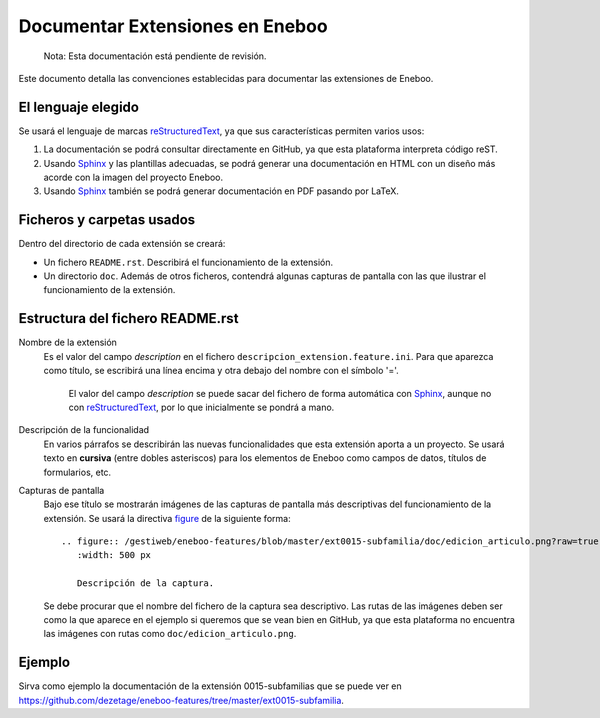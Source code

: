 ==================================
Documentar Extensiones en Eneboo
==================================

    Nota: Esta documentación está pendiente de revisión.

Este documento detalla las convenciones establecidas para documentar las extensiones de Eneboo.

El lenguaje elegido
------------------------
Se usará el lenguaje de marcas reStructuredText_, ya que sus características permiten varios usos:

#. La documentación se podrá consultar directamente en GitHub, ya que esta plataforma interpreta código reST.

#. Usando Sphinx_ y las plantillas adecuadas, se podrá generar una documentación en HTML con un diseño más acorde con la imagen del proyecto Eneboo.

#. Usando Sphinx_ también se podrá generar documentación en PDF pasando por LaTeX.

Ficheros y carpetas usados
------------------------------

Dentro del directorio de cada extensión se creará:

- Un fichero ``README.rst``. Describirá el funcionamiento de la extensión.

- Un directorio ``doc``. Además de otros ficheros, contendrá algunas capturas de pantalla con las que ilustrar el funcionamiento de la extensión.


Estructura del fichero README.rst
---------------------------------------

Nombre de la extensión
    Es el valor del campo *description* en el fichero ``descripcion_extension.feature.ini``.
    Para que aparezca como título, se escribirá una línea encima y otra debajo del nombre con el símbolo '='.
            El valor del campo *description* se puede sacar del fichero de forma automática con Sphinx_, aunque no con reStructuredText_, por lo que inicialmente se pondrá a mano.

    
Descripción de la funcionalidad
    En varios párrafos se describirán las nuevas funcionalidades que
    esta extensión aporta a un proyecto. Se usará texto en **cursiva** (entre dobles
    asteriscos) para los elementos de Eneboo como campos de datos, títulos de
    formularios, etc.
    
Capturas de pantalla
    Bajo ese título se mostrarán imágenes de las capturas de pantalla más descriptivas
    del funcionamiento de la extensión. Se usará la directiva figure_ de la siguiente
    forma::
    
        .. figure:: /gestiweb/eneboo-features/blob/master/ext0015-subfamilia/doc/edicion_articulo.png?raw=true
           :width: 500 px
           
           Descripción de la captura.
           
    Se debe procurar que el nombre del fichero de la captura sea descriptivo.
    Las rutas de las imágenes deben ser como la que aparece en el ejemplo si queremos que se vean bien en GitHub, ya que esta plataforma no encuentra las imágenes con rutas como ``doc/edicion_articulo.png``.

Ejemplo
------------------------
    
Sirva como ejemplo la documentación de la extensión 0015-subfamilias que se puede ver en https://github.com/dezetage/eneboo-features/tree/master/ext0015-subfamilia.


.. _reStructuredText: http://docutils.sf.net/rst.html
.. _figure: http://docutils.sourceforge.net/docs/ref/rst/directives.html#figure
.. _Sphinx: http://sphinx.pocoo.org/genindex.html
